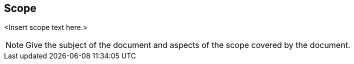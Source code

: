 
== Scope

<Insert scope text here.>

[NOTE]
====
Give the subject of the document and aspects of the scope covered by the document.
====